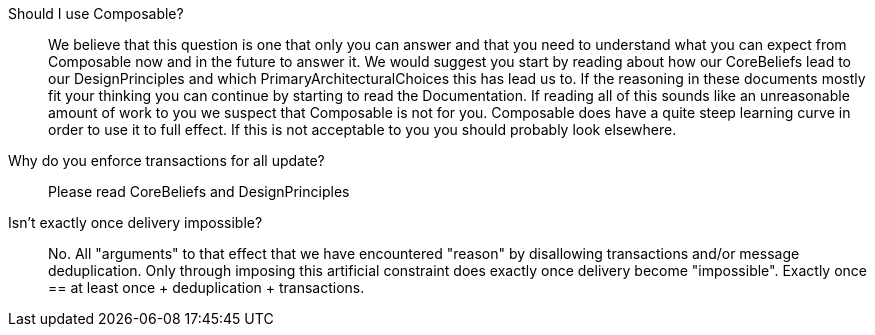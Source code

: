 :page-toc:

Should I use Composable?::
We believe that this question is one that only you can answer and that you need to understand what you can expect from Composable now and in the future to answer it. We would suggest you start by reading about how our CoreBeliefs lead to our DesignPrinciples  and which PrimaryArchitecturalChoices this has lead us to. If the reasoning in these documents mostly fit your thinking you can continue by starting to read the Documentation. If reading all of this sounds like an unreasonable amount of work to you we suspect that Composable is not for you. Composable does have a quite steep learning curve in order to use it to full effect. If this is not acceptable to you you should probably look elsewhere.

Why do you enforce transactions for all update?::
Please read CoreBeliefs and DesignPrinciples

Isn't exactly once delivery impossible?::
No. All "arguments" to that effect that we have encountered "reason" by disallowing transactions and/or message deduplication. Only through imposing this artificial constraint does exactly once delivery become "impossible". Exactly once  == at least once + deduplication + transactions.

